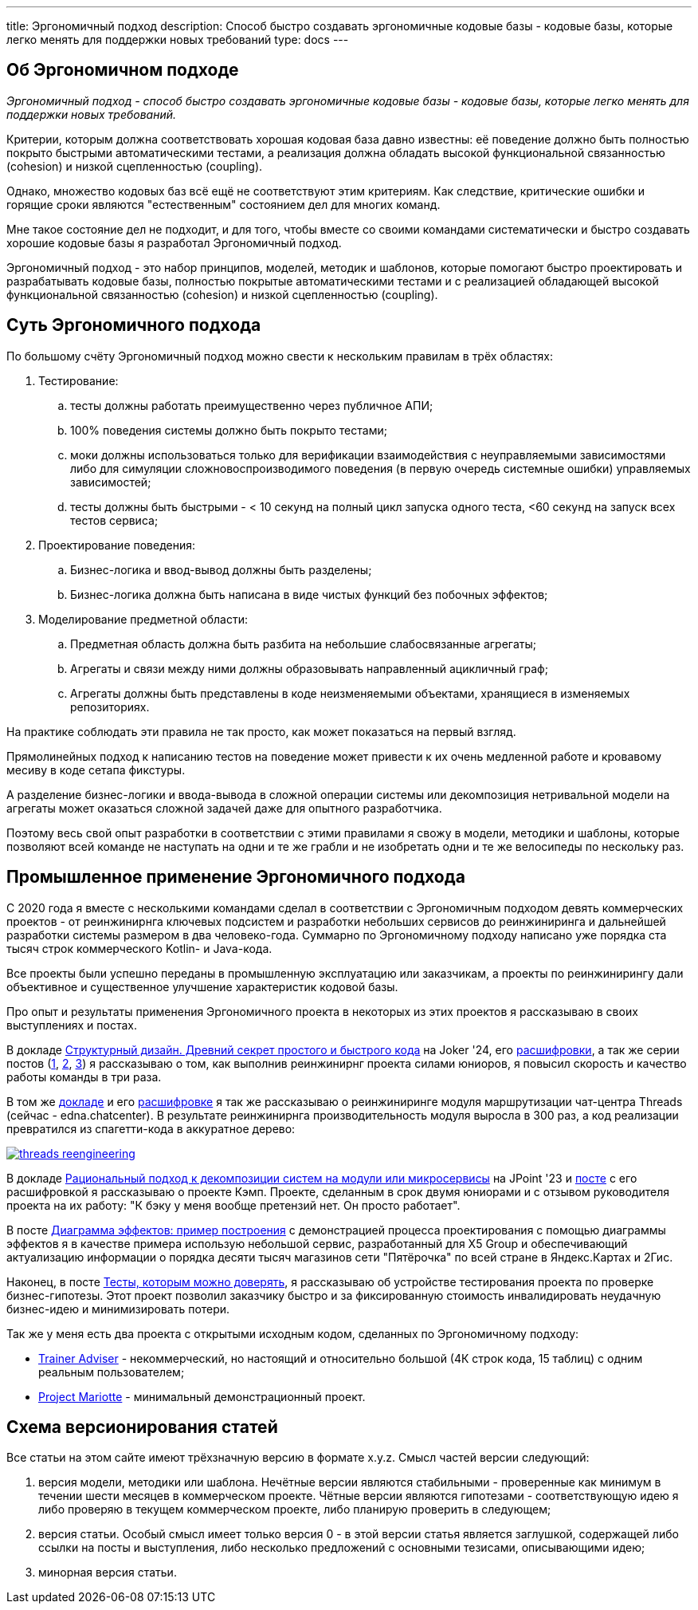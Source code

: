 ---
title: Эргономичный подход
description: Способ быстро создавать эргономичные кодовые базы - кодовые базы, которые легко менять для поддержки новых требований
type: docs
---

:source-highlighter: rouge
:icons: font
:sectanchors:
:toc:
:imagesdir: /ergo-wiki/docs/images

== Об Эргономичном подходе

_Эргономичный подход - способ быстро создавать эргономичные кодовые базы - кодовые базы, которые легко менять для поддержки новых требований._

Критерии, которым должна соответствовать хорошая кодовая база давно известны: её поведение должно быть полностью покрыто быстрыми автоматическими тестами, а реализация должна обладать высокой функциональной связанностью (cohesion) и низкой сцепленностью (coupling).

Однако, множество кодовых баз всё ещё не соответствуют этим критериям.
Как следствие, критические ошибки и горящие сроки являются "естественным" состоянием дел для многих команд.

Мне такое состояние дел не подходит, и для того, чтобы вместе со своими командами систематически и быстро создавать хорошие кодовые базы я разработал Эргономичный подход.

Эргономичный подход - это набор принципов, моделей, методик и шаблонов, которые помогают быстро проектировать и разрабатывать кодовые базы, полностью покрытые автоматическими тестами и с реализацией обладающей высокой функциональной связанностью (cohesion) и низкой сцепленностью (coupling).

== Суть Эргономичного подхода

По большому счёту Эргономичный подход можно свести к нескольким правилам в трёх областях:

. Тестирование:
.. тесты должны работать преимущественно через публичное АПИ;
.. 100% поведения системы должно быть покрыто тестами;
.. моки должны использоваться только для верификации взаимодействия с неуправляемыми зависимостями либо для симуляции сложновоспроизводимого поведения (в первую очередь системные ошибки) управляемых зависимостей;
.. тесты должны быть быстрыми - < 10 секунд на полный цикл запуска одного теста, <60 секунд на запуск всех тестов сервиса;

. Проектирование поведения:
.. Бизнес-логика и ввод-вывод должны быть разделены;
.. Бизнес-логика должна быть написана в виде чистых функций без побочных эффектов;

. Моделирование предметной области:
.. Предметная область должна быть разбита на небольшие слабосвязанные агрегаты;
.. Агрегаты и связи между ними должны образовывать направленный ацикличный граф;
.. Агрегаты должны быть представлены в коде неизменяемыми объектами, хранящиеся в изменяемых репозиториях.

На практике соблюдать эти правила не так просто, как может показаться на первый взгляд.

Прямолинейных подход к написанию тестов на поведение может привести к их очень медленной работе и кровавому месиву в коде сетапа фикстуры.

А разделение бизнес-логики и ввода-вывода в сложной операции системы или декомпозиция нетривальной модели на агрегаты может оказаться сложной задачей даже для опытного разработчика.

Поэтому весь свой опыт разработки в соответствии с этими правилами я свожу в модели, методики и шаблоны, которые позволяют всей команде не наступать на одни и те же грабли и не изобретать одни и те же велосипеды по нескольку раз.

== Промышленное применение Эргономичного подхода

С 2020 года я вместе с несколькими командами сделал в соответствии с Эргономичным подходом девять коммерческих проектов - от реинжинирнга ключевых подсистем и разработки небольших сервисов до реинжиниринга и дальнейшей разработки системы размером в два человеко-года.
Суммарно по Эргономичному подходу написано уже порядка ста тысяч строк коммерческого Kotlin- и Java-кода.

Все проекты были успешно переданы в промышленную эксплуатацию или заказчикам, а проекты по реинжинирингу дали объективное и существенное улучшение характеристик кодовой базы.

Про опыт и результаты применения Эргономичного проекта в некоторых из этих проектов я рассказываю в своих выступлениях и постах.

В докладе https://rutube.ru/video/90f14fa2ffd0cc99215ac123351c7488/?t=1840&r=plemwd[Структурный дизайн. Древний секрет простого и быстрого кода] на Joker '24, его https://azhidkov.pro/posts/24/11/structured-design/#_%D0%BA%D0%B5%D0%B9%D1%81_3_project_e[расшифровки], а так же серии постов (https://azhidkov.pro/posts/23/07/project-e-results/[1], https://azhidkov.pro/posts/23/09/project-e-part1/[2], https://azhidkov.pro/posts/23/10/project-e-part2/[3]) я рассказываю о том, как выполнив реинжинирнг проекта силами юниоров, я повысил скорость и качество работы команды в три раза.

В том же https://rutube.ru/video/90f14fa2ffd0cc99215ac123351c7488/?t=1333&r=plemwd[докладе] и его https://azhidkov.pro/posts/24/11/structured-design/#_%D0%BA%D0%B5%D0%B9%D1%81_2_project_daniel[расшифровке] я так же рассказываю о реинжиниринге модуля маршрутизации чат-центра Threads (сейчас - edna.chatcenter).
В результате реинжинирнга производительность модуля выросла в 300 раз, а код реализации превратился из спагетти-кода в аккуратное дерево:

image::threads-reengineering.png[link={imagesdir}/threads-reengineering.png]

В докладе https://youtu.be/7u7LGhXlpcE?t=1352[Рациональный подход к декомпозиции систем на модули или микросервисы] на JPoint '23 и link:https://azhidkov.pro/posts/23/04/ergonomic-decomposition/#\_%D0%BA%D0%B5%D0%B9%D1%81_%D0%BA%D1%8D%D0%BC%D0%BF[посте] с его расшифровкой я рассказываю о проекте Кэмп.
Проекте, сделанным в срок двумя юниорами и с отзывом руководителя проекта на их работу: "К бэку у меня вообще претензий нет. Он просто работает".

В посте https://azhidkov.pro/posts/22/06/220611-true-story-project/[Диаграмма эффектов: пример построения] с демонстрацией процесса проектирования с помощью диаграммы эффектов я в качестве примера использую небольшой сервис, разработанный для X5 Group и обеспечивающий актуализацию информации о порядка десяти тысяч магазинов сети "Пятёрочка" по всей стране в Яндекс.Картах и 2Гис.

Наконец, в посте https://azhidkov.pro/posts/21/03/210321-project-l-testing/[Тесты, которым можно доверять], я рассказываю об устройстве тестирования проекта по проверке бизнес-гипотезы.
Этот проект позволил заказчику быстро и за фиксированную стоимость инвалидировать неудачную бизнес-идею и минимизировать потери.

Так же у меня есть два проекта с открытыми исходным кодом, сделанных по Эргономичному подходу:

* https://github.com/ergonomic-code/Trainer-Advisor[Trainer Adviser] - некоммерческий, но настоящий и относительно большой (4К строк кода, 15 таблиц) с одним реальным пользователем;
* https://github.com/ergonomic-code/Project-Mariotte[Project Mariotte] - минимальный демонстрационный проект.

== Схема версионирования статей

Все статьи на этом сайте имеют трёхзначную версию в формате x.y.z.
Смысл частей версии следующий:

. версия модели, методики или шаблона.
  Нечётные версии являются стабильными - проверенные как минимум в течении шести месяцев в коммерческом проекте.
  Чётные версии являются гипотезами - соответствующую идею я либо проверяю в текущем коммерческом проекте, либо планирую проверить в следующем;
. версия статьи.
  Особый смысл имеет только версия 0 - в этой версии статья является заглушкой, содержащей либо ссылки на посты и выступления, либо несколько предложений с основными тезисами, описывающими идею;
. минорная версия статьи.